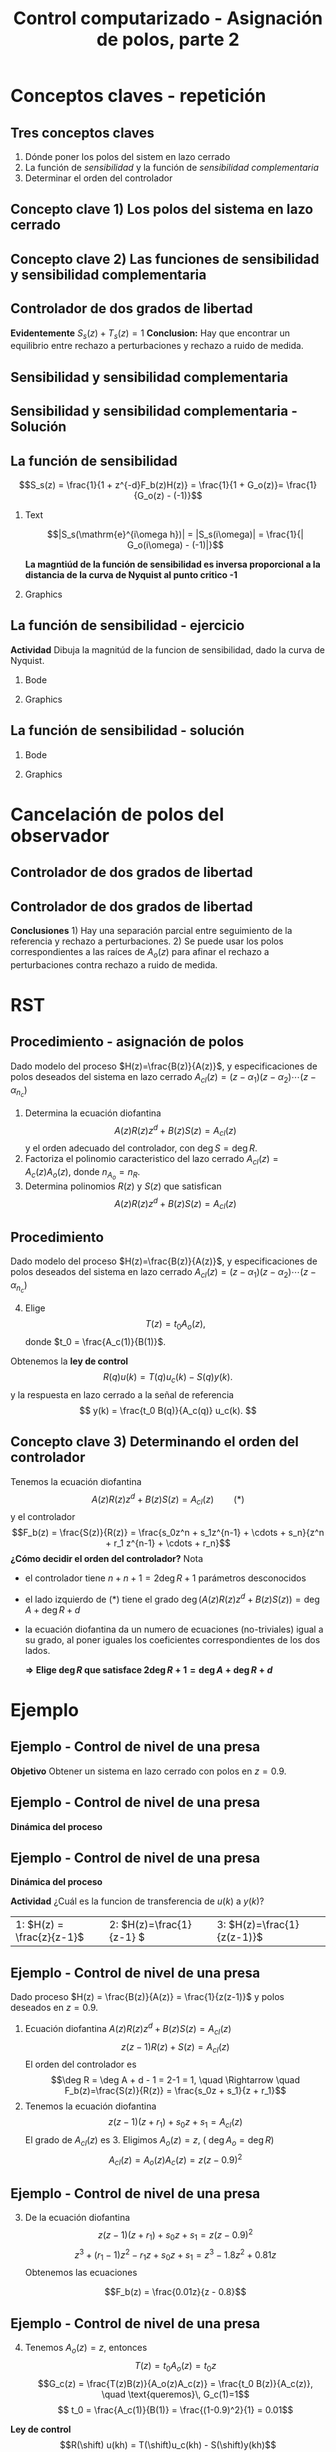 #+OPTIONS: toc:nil
# #+LaTeX_CLASS: koma-article 

#+LATEX_CLASS: beamer
#+LATEX_CLASS_OPTIONS: [presentation,aspectratio=169]
#+OPTIONS: H:2

#+LaTex_HEADER: \usepackage{khpreamble}
#+LaTex_HEADER: \usepackage{amssymb}
#+LaTex_HEADER: \DeclareMathOperator{\shift}{q}
#+LaTex_HEADER: \DeclareMathOperator{\diff}{p}

#+title: Control computarizado - Asignación de polos, parte 2
# #+date: 2018-08-29

* What do I want the students to understand?			   :noexport:
  - How to design a RST controller

* Which activities will the students do?			   :noexport:
  1. Rank four different pole placements
  2. Determine order of controller in different cases

* Conceptos claves - repetición
** Tres conceptos claves
   1. Dónde poner los polos del sistem en lazo cerrado
   2. La función de /sensibilidad/ y la función de /sensibilidad complementaria/
   3. Determinar el orden del controlador

** Concepto clave 1) Los polos del sistema en lazo cerrado
   #+begin_center
   \includegraphics[height=0.8\textheight]{../../figures/screenshot-2020-07-14.png}
   #+end_center

** Concepto clave 2) Las funciones de sensibilidad y sensibilidad complementaria
** Controlador de dos grados de libertad
#+BEGIN_CENTER 
 \includegraphics[width=0.7\linewidth]{../../figures/2dof-block-explicit}
#+END_CENTER

\begin{align*}
Y(z)     &= \frac{F_f(z)H(z)}{1 + z^{-d}F_b(z)H(z)}U_c(z) + \overbrace{\frac{1}{1 + z^{-d}F_b(z)H(z)}}^{S_s(z)}V(z)  - \overbrace{\frac{z^{-d}F_b(z)H(z)}{1 + z^{-d}F_b(z)H(z)}}^{T_s(z)}N(z)\\
\end{align*}
 
*Evidentemente* \( S_s(z) + T_s(z) = 1\) *Conclusion:* Hay que encontrar un equilibrio entre rechazo a perturbaciones y rechazo a ruido de medida.

** Sensibilidad y sensibilidad complementaria
#+begin_center
\includegraphics[width=0.7\linewidth]{../matlab/bode-sensitivity-exercise-crop}
#+end_center

*** Notas                                                          :noexport:
Según la relación S_s(z) + T_s(z) = 1, sabemos que no vamos a poder tener rechazo bueno a perturbaciones y rechazo bueno a ruido de medida en el mismo rango de frecuencias. Si S_s(z) \approx 0 para ciertas frecuencias, entonces T_s(z) \approx 1, y ruido pasa sin rechazo a la salida.
Pero es tambien nos dice la relación que si S_s(z) es grande >> 1, entonces T_s(z) >> 1 tambien. Es decir por frecuencias donde tenemos mucha sensibilidad (amplificación) a perturbaciones vamos a tambien tener sensibildad (amplificación) a ruido de medida. 


** Sensibilidad y sensibilidad complementaria -  Solución
    \pgfmathsetmacro{\Smag}{0.12}
    \pgfmathsetmacro{\Sarg}{70}
    \pgfmathsetmacro{\Tmag}{0.98}
    \pgfmathsetmacro{\Targ}{-6}
    \pgfmathsetmacro{\Treal}{\Tmag*cos(\Targ)}
    \pgfmathsetmacro{\Tim}{\Tmag*sin(\Targ)}

    \pgfmathsetmacro{\Smagtwo}{0.12}
    \pgfmathsetmacro{\Sargtwo}{70}
    \pgfmathsetmacro{\Srealtwo}{\Smagtwo*cos(\Sargtwo)}
    \pgfmathsetmacro{\Simtwo}{\Smag*sin(\Sarg)}
    \pgfmathsetmacro{\Tmagtwo}{0.98}
    \pgfmathsetmacro{\Targtwo}{-6}

#+begin_export latex
\begin{center}
  \begin{tikzpicture}[scale=1.6]

    \draw[->] (-2, 0) -- (2, 0) node[below] {Re};
    \draw[->] (0,-2) -- (0,2) node[left] {Im};
    \draw (1,0) -- (1,-0.05) node[below] {1};
    \draw (-1,0) -- (-1,-0.05) node[below] {-1};
    \draw (0,1) -- (-0.05,1) node[left] {i};
    \draw (0,-1) -- (-0.05,-1) node[left] {-i};
 

    \foreach \Tmag/\Targ/\nn in {-0.149/-6/1, 3.44/-88/2, -19/-196/3} {
       \pgfmathsetmacro{\Treal}{pow(10,\Tmag/20)*cos(\Targ)}
       \pgfmathsetmacro{\Tim}{pow(10,\Tmag/20)*sin(\Targ)}
       \node[circle, fill, orange, inner sep= 1pt] (Tone) at (\Treal, \Tim) {};
           \draw[thin, ->, orange] (0,0) to (Tone) node[right] {\tiny \nn};
	   }
    \foreach \Smag/\Sarg/\nn in {-18/78/1, 4.9/57/2, 0.85/-1.67/3} {
       \pgfmathsetmacro{\Sreal}{pow(10,\Smag/20)*cos(\Sarg)}
       \pgfmathsetmacro{\Sim}{pow(10,\Smag/20)*sin(\Sarg)}
       \node[circle, fill, blue!80, inner sep= 1pt] (Sone) at (\Sreal, \Sim) {};
           \draw[thin, ->, blue!80] (0,0) to (Sone) node[right] {\tiny \nn};
	   }

    %\node[circle, fill, blue!80, inner sep= 1pt] (Sone) at (\Sreal, \Sim) {};
    %\draw[thin, ->, blue!80] (0,0) to (Sone);
  \end{tikzpicture}
\end{center}
#+end_export


** La función de sensibilidad

   \[S_s(z) = \frac{1}{1 + z^{-d}F_b(z)H(z)} = \frac{1}{1 + G_o(z)}= \frac{1}{G_o(z) - (-1)}\]


*** Text
    :PROPERTIES:
    :BEAMER_col: 0.45
    :END:

   \[|S_s(\mathrm{e}^{i\omega h})| = |S_s(i\omega)| = \frac{1}{| G_o(i\omega) - (-1)|}\]

    *La magntiúd de la función de sensibilidad es inversa proporcional  a la distancia de la curva de Nyquist al punto critico -1*

*** Graphics
    :PROPERTIES:
    :BEAMER_col: 0.65
    :END:
    #+begin_center
    \includegraphics[width=0.6\linewidth]{../../figures/implane-nyquist-margins}
    #+end_center

** La función de sensibilidad - ejercicio
*Actividad* Dibuja la magnitúd de la funcion de sensibilidad, dado la curva de Nyquist.

*** Bode
    :PROPERTIES:
    :BEAMER_col: 0.65
    :END:

    #+begin_export latex
	\begin{center}
	\begin{tikzpicture}
      \begin{loglogaxis} [
          clip=false,
	  ylabel=$|S_s(i\omega)|$,
	  width=9cm,
	  height=5cm,
	  %grid=both,
	  ytick={0.1, 1, 10},
	  xticklabel=\empty,
	  ymin=0.1, ymax=10,
	  xmin=0.1, xmax=10,
	  every major grid/.style={red, opacity=0.5},
	  %legend entries={Bessel filter, Delay of one},
	  %legend pos={south west},
      ]
     %   \addplot 
     %   shell[thick,black, no marks, prefix=pgfshell_, id=bodenm,] {julia -q --eval  "G=tf([3],[(1.0/\omegazero)^2, 3/\omegazero, 3]); print_bode_phase(G, -2, 2);"};
     \draw[orange!90!black] (axis cs: 1, 0.13) -- (axis cs: 1, 0.1) node[below] {$\omega_c$};
     \draw[orange!90!black] (axis cs: 3, 0.13) -- (axis cs: 3, 0.1) node[below] {$\omega_p$};
      \end{loglogaxis}
    \end{tikzpicture}
    \end{center}
    #+end_export


*** Graphics
    :PROPERTIES:
    :BEAMER_col: 0.35
    :END:
    #+begin_center
    \includegraphics[width=0.99\linewidth]{../../figures/implane-nyquist-margins}
    #+end_center

** La función de sensibilidad - solución

*** Bode
    :PROPERTIES:
    :BEAMER_col: 0.65
    :END:

    #+begin_export latex
	\begin{center}
	\begin{tikzpicture}
      \begin{loglogaxis} [
          clip=false,
	  ylabel=$|S_s(i\omega)|$,
	  width=9cm,
	  height=5cm,
	  %grid=both,
	  ytick={0.1, 1, 10},
	  xticklabel=\empty,
	  ymin=0.1, ymax=10,
	  xmin=0.1, xmax=10,
	  every major grid/.style={red, opacity=0.5},
	  %legend entries={Bessel filter, Delay of one},
	  %legend pos={south west},
      ]
        \addplot[thick, red!80!black, no marks, smooth] coordinates {(0.1, 0.1) (1, 1.1) (2, 1.6) (3, 1.49) (10,1) };
     \draw[orange!90!black] (axis cs: 1, 0.13) -- (axis cs: 1, 0.1) node[below] {$\omega_c$};
     \draw[orange!90!black] (axis cs: 3, 0.13) -- (axis cs: 3, 0.1) node[below] {$\omega_p$};
      \end{loglogaxis}
    \end{tikzpicture}
    \end{center}
    #+end_export


*** Graphics
    :PROPERTIES:
    :BEAMER_col: 0.35
    :END:
    #+begin_center
    \includegraphics[width=0.99\linewidth]{../../figures/implane-nyquist-margins}
    #+end_center

   
* Cancelación de polos del observador
** Controlador de dos grados de libertad
#+BEGIN_CENTER 
 \includegraphics[width=0.7\linewidth]{../../figures/2dof-block-explicit}
#+END_CENTER

\begin{align*}
Y(z) &= \frac{T(z)B(z)z^d}{z^dA(z)R(z) + B(z)S(z)}U_c(z) + \frac{A(z)R(z)z^d}{z^dA(z)R(z) + B(z)S(z)}V(z)\\ & \qquad\qquad\qquad - \frac{S(z)B(z)}{z^dA(z)R(z) + B(z)S(z)}N(z)
\end{align*}
 
** Controlador de dos grados de libertad
#+BEGIN_CENTER 
 \includegraphics[width=0.7\linewidth]{../../figures/2dof-block-explicit}
#+END_CENTER
\begin{align*}
Y(z) &= \frac{t_0B(z)z^d}{A_c(z)}U_c(z) + \frac{A(z)R(z)z^d}{A_c(z)A_o(z)}V(z)- \frac{S(z)B(z)}{A_c(z)A_o(z)}N(z)
\end{align*}
 *Conclusiones* 1) Hay una separación parcial entre seguimiento de la referencia y rechazo a perturbaciones. 2) Se puede usar los polos correspondientes a las raíces de \(A_o(z)\) para afinar el rechazo a perturbaciones contra rechazo a ruido de medida. 


* RST

** Procedimiento - asignación de polos
   Dado modelo del proceso \(H(z)=\frac{B(z)}{A(z)}\), y especificaciones de polos deseados del sistema en lazo cerrado \(A_{cl}(z) = (z-\alpha_1)(z-\alpha_2) \cdots (z-\alpha_{n_c})\)
   1. Determina la ecuación diofantina
      \[ A(z)R(z)z^{d} + B(z)S(z) = A_{cl}(z) \]
      y el orden adecuado del controlador, con \(\deg S = \deg R\).
   2. Factoriza el polinomio caracteristico del lazo cerrado \(A_{cl}(z) = A_c(z)A_o(z)\), donde \(n_{A_o} = n_R\). 
   3. Determina polinomios \(R(z)\) y \(S(z)\) que satisfican
      \[ A(z)R(z)z^{d} + B(z)S(z) = A_{cl}(z) \]

** Procedimiento
   Dado modelo del proceso \(H(z)=\frac{B(z)}{A(z)}\), y especificaciones de polos deseados del sistema en lazo cerrado \(A_{cl}(z) = (z-\alpha_1)(z-\alpha_2) \cdots (z-\alpha_{n_c})\)
   4. [@4] Elige
      \[T(z) = t_0 A_o(z),\] donde \(t_0 = \frac{A_c(1)}{B(1)}\).

   Obtenemos la *ley de control* 
   \[ R(q) u(k) = T(q)u_c(k) - S(q)y(k). \]
   y la respuesta en lazo cerrado a la señal de referencia
   \[ y(k) = \frac{t_0 B(q)}{A_c(q)} u_c(k). \]

** Concepto clave 3) Determinando el orden del controlador
   Tenemos la ecuación diofantina
      \[ A(z)R(z)z^{d} + B(z)S(z) = A_{cl}(z) \qquad (*) \]
   y el controlador
   \[F_b(z) = \frac{S(z)}{R(z)} = \frac{s_0z^n + s_1z^{n-1} + \cdots + s_n}{z^n + r_1 z^{n-1} + \cdots + r_n}\]
   *¿Cómo decidir el orden del controlador?* Nota
   - el controlador tiene $n+n+1 = 2\deg R + 1$ parámetros desconocidos
   - el lado izquierdo de \((*)\) tiene el grado $\deg \big(A(z)R(z)z^d + B(z)S(z)\big) = \deg A + \deg R + d$
   - la ecuación diofantina da un numero de ecuaciones (no-triviales) igual a su grado, al poner iguales los coeficientes correspondientes de los dos lados.

     *\(\Rightarrow\;\)Elige \(\deg R\) que satisface \(2\deg R + 1 = \deg A + \deg R + d\)*
     

* Ejemplo
** Ejemplo - Control de nivel de una presa
#+BEGIN_CENTER 
 \includegraphics[width=0.5\linewidth]{../../figures/kraftverk}
#+END_CENTER

*Objetivo* Obtener un sistema en lazo cerrado con polos en \(z=0.9\).

** Ejemplo - Control de nivel de una presa
#+BEGIN_CENTER 
 \includegraphics[width=0.3\linewidth]{../../figures/kraftverk}
#+END_CENTER

*Dinámica del proceso*

    #+begin_export latex
    \begin{center}
      \begin{tikzpicture}
	\node at (0,0) {$y(k) = y(k-1) -v(k-1) + u(k-2)$};
	\node[coordinate, pin=140:{Cambio en el nivel de agua}] at (-2.6,0.2) {};
	\node[coordinate, pin=-140:{Cambio en flujos no controlados}] at (0.8,-0.2) {};
	\node[coordinate, pin=60:{Cambio en flujo controlado}] at (2,0.2) {};
    \end{tikzpicture}
    \end{center}
    \begin{center}
      \begin{tikzpicture}[node distance=22mm, block/.style={rectangle, draw, minimum width=15mm}, sumnode/.style={circle, draw, inner sep=2pt}]
    
	\node[coordinate] (input) {};
	\node[block, right of=input, node distance=20mm] (delay)  {$z^{-1}$};
	\node[sumnode, right of=delay, node distance=16mm] (sum) {\tiny $\Sigma$};
	\node[block, right of=sum, node distance=20mm] (plant)  {$H_p(z)$};
	\node[coordinate, above of=sum, node distance=12mm] (disturbance) {};
	\node[coordinate, right of=plant, node distance=20mm] (output) {};

	\draw[->] (input) -- node[above, pos=0.3] {$u(k)$} (delay);
	\draw[->] (sum) -- node[above] {} (plant);
	\draw[->] (plant) -- node[above, near end] {$y(k)$} (output);
	\draw[->] (disturbance) -- node[right, pos=0.2] {$v(k)$} node[left, pos=0.8] {$-$} (sum);
	\draw[->] (delay) -- (sum);
      \end{tikzpicture}
    \end{center}
    #+end_export

** Ejemplo - Control de nivel de una presa

*Dinámica del proceso*

    #+begin_export latex
    \begin{center}
      \begin{tikzpicture}
	\node at (0,0) {$y(k) = y(k-1) -v(k-1) + u(k-2)$};
	\node[coordinate, pin=140:{Cambio en el nivel de agua}] at (-2.6,0.2) {};
	\node[coordinate, pin=-140:{Cambio en flujos no controlados}] at (0.8,-0.2) {};
	\node[coordinate, pin=60:{Cambio en flujo controlado}] at (2,0.2) {};
    \end{tikzpicture}
    \end{center}
    \begin{center}
      \begin{tikzpicture}[node distance=22mm, block/.style={rectangle, draw, minimum width=15mm}, sumnode/.style={circle, draw, inner sep=2pt}]
    
	\node[coordinate] (input) {};
	\node[block, right of=input, node distance=20mm] (delay)  {$z^{-1}$};
	\node[sumnode, right of=delay, node distance=16mm] (sum) {\tiny $\Sigma$};
	\node[block, right of=sum, node distance=20mm] (plant)  {$H_p(z)$};
	\node[coordinate, above of=sum, node distance=12mm] (disturbance) {};
	\node[coordinate, right of=plant, node distance=20mm] (output) {};

	\draw[->] (input) -- node[above, pos=0.3] {$u(k)$} (delay);
	\draw[->] (sum) -- node[above] {} (plant);
	\draw[->] (plant) -- node[above, near end] {$y(k)$} (output);
	\draw[->] (disturbance) -- node[right, pos=0.2] {$v(k)$} node[left, pos=0.8] {$-$} (sum);
	\draw[->] (delay) -- (sum);
      \end{tikzpicture}
    \end{center}
    #+end_export
*Actividad* ¿Cuál es la funcion de transferencia de $u(k)$ a $y(k)$?

|1: \(H(z) = \frac{z}{z-1}\) | 2: \(H(z)=\frac{1}{z-1} \) | 3: \(H(z)=\frac{1}{z(z-1)}\) |


** Ejemplo - Control de nivel de una presa
   Dado proceso \(H(z) = \frac{B(z)}{A(z)} = \frac{1}{z(z-1)}\) y polos deseados en \(z=0.9\).
   
  1. Ecuación diofantina \(A(z)R(z)z^d + B(z)S(z) = A_{cl}(z)\)
     \[ z(z-1)R(z) + S(z) = A_{cl}(z)\]
     El orden del controlador es 
     \[\deg R = \deg A + d - 1 = 2-1 = 1, \quad \Rightarrow \quad F_b(z)=\frac{S(z)}{R(z)} = \frac{s_0z + s_1}{z + r_1}\]
  2. Tenemos la ecuación diofantina
     \[ z(z-1)(z+r_1) + s_0z + s_1 = A_{cl}(z)\]
     El grado de \(A_{cl}(z)\) es 3. Eligimos \(A_o(z) = z\),  ( \(\deg A_o = \deg R\)) 
     \[ A_{cl}(z) = A_o(z) A_c(z) = z(z-0.9)^2\]

** Ejemplo - Control de nivel de una presa
  3. [@3] De la ecuación diofantina \[ z(z-1)(z+r_1) + s_0z + s_1 = z(z-0.9)^2\]
     \[ z^3 + (r_1-1)z^2 - r_1z + s_0z + s_1 = z^3 -1.8z^2 + 0.81z\]
     Obtenemos las ecuaciones 
     \begin{align*}
     \begin{cases} z^2 &: \quad r_1-1 = -1.8\\
     z^1 &: \quad -r_1 + s_0 = 0.81\\
     z^0 &: \quad s_1 = 0
     \end{cases}
     \quad \Rightarrow \quad 
     \begin{cases} r_1 &= -0.8\\ s_0 &= 0.01\\ s_1 &=0 \end{cases}
     \end{align*}
     \[F_b(z) = \frac{0.01z}{z - 0.8}\]

** Ejemplo - Control de nivel de una presa
  4. [@4] Tenemos \(A_o(z) = z\), entonces 
     \[T(z) = t_0A_o(z) = t_0z\]
     \[G_c(z) = \frac{T(z)B(z)}{A_o(z)A_c(z)} = \frac{t_0 B(z)}{A_c(z)}, \quad \text{queremos}\, G_c(1)=1\]
     \[ t_0 = \frac{A_c(1)}{B(1)} = \frac{(1-0.9)^2}{1} = 0.01\]

  *Ley de control*
  \[R(\shift) u(kh) = T(\shift)u_c(kh) - S(\shift)y(kh)\]
  \[ (\shift - 0.8)u(kh) = 0.01\shift u_c(kh) - 0.01\shift y(kh)\]
  \[ u(kh+h) = 0.8u(kh) + 0.01 u_c(kh+h) - 0.01y(kh+h)\]

*** Notes							   :noexport:
    - x is change in level of water in the dam from some operating point Volume = Volume_0 + x
    - u is change in flow through dam gates from some operating point. 
    - v is change in flow out. Either through increase in flow through power dam or decrease in river  
      d/dt Vol =  d/dt (Vol_0 + x(t)) = flow in - flow out
               = n_0 - v_0 - v(t) - u_0 + u(t), with n_0 - v_0 - u_0 = 0   
      dx/dt = u - v. 

    - Model  X = \frac{z}{z-1} (U-V) 

    - H(z) = B(z)/A(z) = z/(z-1). 

    - Diophantine eqn
      AR + BS = Ac
      (z-1)R + zS = Ac
      With first-order controller S/R = (s0z + s1)/(z + r1)
      (z-1)(z+r1) + z(s0z + s1) = (z-0.7)^2 , Ac = Acl = (z-0.7)^2 
      or Ac = Acl Ao = (z-0.7)(z-a) 

      (z-1)(z+r1) + s0z^2 + s1z = (z-0.7)(z-a)
      z^2 - (1-r1)z -r1  + s0z^2 + s1z = z^2 - (0.7+a)z + 0.7*a.
      z^2: 1 + s0 = 1   => s0=0
      z^1: -(1-r1) + s1 = -(0.7+a)
      z^0: -r1 = 0.7a

      
      r1s0s1 = [0, 1, 0; 1, 0, 1; -1, 0, 0]\[1; -0.7-a; 0.7*a] 


      (-2+s0) = -0.7-a => s0 = 1.3-a
      s1 = 0.7*a - 1

      We have Gc = T/R B/A / (1 + S/R B/A) = TB / (AR + BS) = TB / (Ao Ac)
      Let T = Ao*t_0
      Gc = t_0 B / Ac, Want Gc(1) = 1 
      t_0 = Ac(1) / B(1) = (1-0.7)/1 = 0.3.


      Try 
      

* Ejercicios
** Ejercicios
** Concepto clave 3) Determinando el orden del controlador
   Tenemos la ecuación diafóntica
      \[ A(z)R(z)z^{d} + B(z)S(z) = A_{cl}(z) \qquad (*) \]
   y el controlador de retroalimentación
   \[F_b(z) = \frac{S(z)}{R(z)} = \frac{s_0z^n + s_1z^{n-1} + \cdots + s_n}{z^n + r_1 z^{n-1} + \cdots + r_n}\]
   *¿Cómo decidir el orden del controlador?* Nota
   - el controlador tiene $n+n+1 = 2\deg R + 1$ parámetros desconocidos
   - el lado izquierdo de \((*)\) tiene el grado $\deg \big(A(z)R(z)z^d + B(z)S(z)\big) = \deg A + \deg R + d$
   - la ecuación diofantina nos un numero de ecuaciones (no-triviales) igual a su grado, al poner coeficientes de los dos lados iguales.

     *\(\Rightarrow\;\)Elige \(\deg R\) que satisface \(2\deg R + 1 = \deg A + \deg R + d\)*
     
** Determinando el orden del controlador - Ejercicio 1
   Recuerda    *\(\Rightarrow\;\)Elige \(\deg R\) que satisface \(2\deg R + 1 = \deg A + \deg R + d\)*

   Dado modelo del proceso \[H(z) = \frac{B(z)}{A(z)} = \frac{b}{z + a}\] y \(d=0\) (ningun retraso en el lazo) ¿Cuál es el orden apropiado del controlador 
\[F_b(z) = \frac{S(z)}{R(z)} = \frac{s_0z^n + s_1z^{n-1} + \cdots + s_n}{z^n + r_1 z^{n-1} + \cdots + r_n}\]
para que se puede determinar todos los parametros usando la ecuación diofantina

   \[ A(z)R(z) + B(z)S(z) = A_c(z)A_o(z)?\]
   | 1. \(n = 0\) | 2. \(n = 1\) |
   | 3. \(n=2\)   | 4. \(n=3\)   |

** Determinando el orden del controlador - Ejercicio 1, Solución
   Recuerda    *\(\Rightarrow\;\)Elige \(\deg R\) que satisface \(2\deg R + 1 = \deg A + \deg R + d\)*

   Dado modelo del proceso \[H(z) = \frac{B(z)}{A(z)} = \frac{b}{z + a}\] y \(d=0\) (ningun retraso en el lazo) ¿Cuál es el orden apropiado del controlador 
\[F_b(z) = \frac{S(z)}{R(z)} = \frac{s_0z^n + s_1z^{n-1} + \cdots + s_n}{z^n + r_1 z^{n-1} + \cdots + r_n}\]
para que se puede determinar todos los parametros usando la ecuación diofantina

   \[ A(z)R(z) + B(z)S(z) = A_c(z)A_o(z)?\]
   | 1. \(n = 0\) | 2. \(n = 1\) |
   | 3. \(n=2\)   | 4. \(n=3\)   |

** Determinando el orden del controlador - Ejercicio 2
   Recuerda    *\(\Rightarrow\;\)Elige \(\deg R\) que satisface \(2\deg R + 1 = \deg A + \deg R + d\)*

   Dado modelo del proceso \[H(z) = \frac{B(z)}{A(z)} = \frac{b_0z + b_1}{z^2 + a_1z + a_2}\] y \(d=2\)  ¿Cuál es el orden apropiado del controlador 
\[F_b(z) = \frac{S(z)}{R(z)} = \frac{s_0z^n + s_1z^{n-1} + \cdots + s_n}{z^n + r_1 z^{n-1} + \cdots + r_n}\]
para que se puede determinar todos los parametros usando la ecuación diofantina

   \[ A(z)R(z) + B(z)S(z) = A_c(z)A_o(z)?\]

  | 1. \(n = 1\) | 2. \(n = 2\) |
   | 3. \(n=3\)   | 4. \(n=4\)   |

** Determinando el orden del controlador - Ejercicio 2, Solución
   Recuerda    *\(\Rightarrow\;\)Elige \(\deg R\) que satisface \(2\deg R + 1 = \deg A + \deg R + d\)*

   Dado modelo del proceso \[H(z) = \frac{B(z)}{A(z)} = \frac{b_0z + b_1}{z^2 + a_1z + a_2}\] y \(d=2\)  ¿Cuál es el orden apropiado del controlador 
\[F_b(z) = \frac{S(z)}{R(z)} = \frac{s_0z^n + s_1z^{n-1} + \cdots + s_n}{z^n + r_1 z^{n-1} + \cdots + r_n}\]
para que se puede determinar todos los parametros usando la ecuación diofantina

   \[ A(z)R(z) + B(z)S(z) = A_c(z)A_o(z)?\]

  |         1. | 2. |
  | 3. \(n=3\) | 4. |
  |            |    |


** Determinando el orden del controlador - Ejercicio 3
   Dado modelo del proceso \[H(z) = \frac{B(z)}{A(z)} = \frac{b_0z + b_1}{z^2 + a_1z + a_2}\] y \(d=2\)   el controlador aproprioado es 
\[F_b(z) = \frac{S(z)}{R(z)} = \frac{s_0z^3 + s_1z^2 + s_2z + s_3}{z^3 + r_1 z^2 + r_2z + r_3}.\]
¿Cuáles son los grados permisibles del polinomio observador \(A_o(z)\) en
   \[ A(z)R(z)z^2 + B(z)S(z) = A_c(z)A_o(z)?\]

   | 1. \(< 2\) | 2. \( < 3\)    |
   | 3. \(> 2\) | 4. \( \le 3 \) |

** Determining the order of the controller - Exercise 3, Solución
   With the plant model \[H(z) = \frac{B(z)}{A(z)} = \frac{b_0z + b_1}{z^2 + a_1z + a_2}\] and \(d=2\)    the appropriate degree of the controller is 3
\[F_b(z) = \frac{S(z)}{R(z)} = \frac{s_0z^3 + s_1z^2 + s_2z + s_3}{z^3 + r_1 z^2 + r_2z + r_3}.\]
   What are the possible choices of the degree of the observer polynomial \(A_o(z)\) in
   \[ A(z)R(z)z^2 + B(z)S(z) = A_c(z)A_o(z)?\]
   | 1. |            2. |
   | 3. | 4. \( \le 3\) |
   

